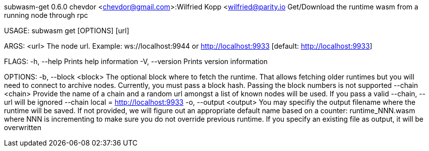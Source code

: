 subwasm-get 0.6.0
chevdor <chevdor@gmail.com>:Wilfried Kopp <wilfried@parity.io
Get/Download the runtime wasm from a running node through rpc

USAGE:
    subwasm get [OPTIONS] [url]

ARGS:
    <url>    The node url. Example: ws://localhost:9944 or http://localhost:9933 [default:
             http://localhost:9933]

FLAGS:
    -h, --help       Prints help information
    -V, --version    Prints version information

OPTIONS:
    -b, --block <block>      The optional block where to fetch the runtime. That allows fetching
                             older runtimes but you will need to connect to archive nodes.
                             Currently, you must pass a block hash. Passing the block numbers is not
                             supported
        --chain <chain>      Provide the name of a chain and a random url amongst a list of known
                             nodes will be used. If you pass a valid --chain, --url will be ignored
                             --chain local = http://localhost:9933
    -o, --output <output>    You may specifiy the output filename where the runtime will be saved.
                             If not provided, we will figure out an appropriate default name based
                             on a counter: runtime_NNN.wasm where NNN is incrementing to make sure
                             you do not override previous runtime. If you specify an existing file
                             as output, it will be overwritten
